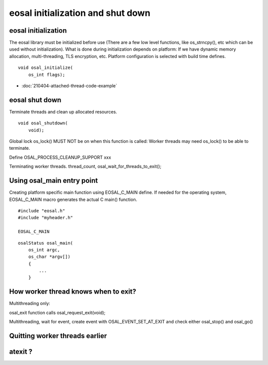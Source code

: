 eosal initialization and shut down 
==========================================================


eosal initialization
********************************************

The eosal library must be initialized before use (There are a few low level functions, like os_strncpy(), etc which can be used without initialization).
What is done during initialization depends on platform: If we have dynamic memory allocation, multi-threading, TLS encryption,  etc. Platform configuration is 
selected with build time defines.

::
 
    void osal_initialize(
        os_int flags);


.. figure:: pics/210403-attached-thread.png

- :doc:`210404-attached-thread-code-example`



eosal shut down
********************************************



Terminate threads and clean up allocated resources. 

::

    void osal_shutdown(
        void);

Global lock os_lock() MUST NOT be on when this function is called: Worker threads may need os_lock()
to be able to terminate.


Define OSAL_PROCESS_CLEANUP_SUPPORT xxx


Terminating worker threads. thread_count, osal_wait_for_threads_to_exit(); 

Using osal_main entry point
********************************************


Creating platform specific main function using EOSAL_C_MAIN define.
If needed for the operating system, EOSAL_C_MAIN macro generates the actual C main() function.

::

    #include "eosal.h"
    #include "myheader.h"

    EOSAL_C_MAIN

::

    osalStatus osal_main(
        os_int argc,
        os_char *argv[])
        {
            ...
        }



How worker thread knows when to exit?
********************************************

Multithreading only:

osal_exit function calls osal_request_exit(void);


Multithreading, wait for event, create event with OSAL_EVENT_SET_AT_EXIT and check either osal_stop() and osal_go()


Quitting worker threads earlier
********************************************


atexit ?
********************************************
